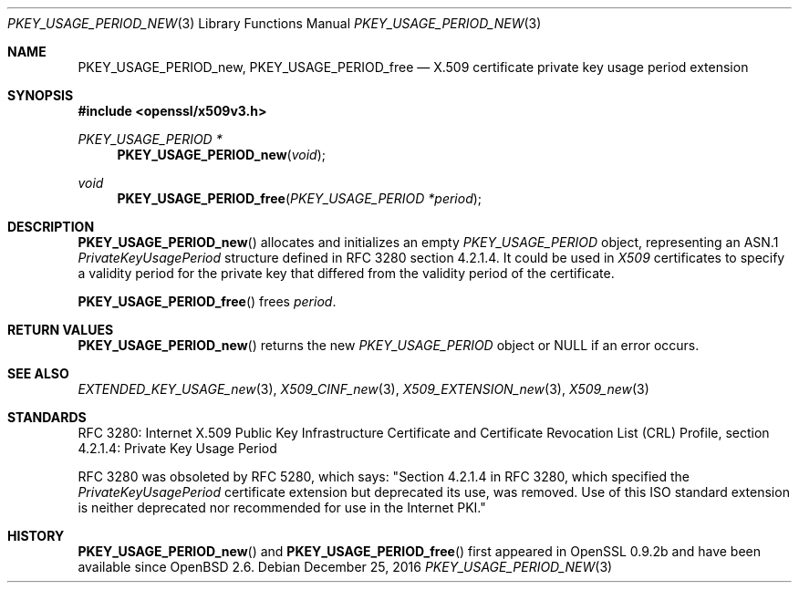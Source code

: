 .\"	$OpenBSD: PKEY_USAGE_PERIOD_new.3,v 1.3 2016/12/25 22:15:10 schwarze Exp $
.\"
.\" Copyright (c) 2016 Ingo Schwarze <schwarze@openbsd.org>
.\"
.\" Permission to use, copy, modify, and distribute this software for any
.\" purpose with or without fee is hereby granted, provided that the above
.\" copyright notice and this permission notice appear in all copies.
.\"
.\" THE SOFTWARE IS PROVIDED "AS IS" AND THE AUTHOR DISCLAIMS ALL WARRANTIES
.\" WITH REGARD TO THIS SOFTWARE INCLUDING ALL IMPLIED WARRANTIES OF
.\" MERCHANTABILITY AND FITNESS. IN NO EVENT SHALL THE AUTHOR BE LIABLE FOR
.\" ANY SPECIAL, DIRECT, INDIRECT, OR CONSEQUENTIAL DAMAGES OR ANY DAMAGES
.\" WHATSOEVER RESULTING FROM LOSS OF USE, DATA OR PROFITS, WHETHER IN AN
.\" ACTION OF CONTRACT, NEGLIGENCE OR OTHER TORTIOUS ACTION, ARISING OUT OF
.\" OR IN CONNECTION WITH THE USE OR PERFORMANCE OF THIS SOFTWARE.
.\"
.Dd $Mdocdate: December 25 2016 $
.Dt PKEY_USAGE_PERIOD_NEW 3
.Os
.Sh NAME
.Nm PKEY_USAGE_PERIOD_new ,
.Nm PKEY_USAGE_PERIOD_free
.Nd X.509 certificate private key usage period extension
.Sh SYNOPSIS
.In openssl/x509v3.h
.Ft PKEY_USAGE_PERIOD *
.Fn PKEY_USAGE_PERIOD_new void
.Ft void
.Fn PKEY_USAGE_PERIOD_free "PKEY_USAGE_PERIOD *period"
.Sh DESCRIPTION
.Fn PKEY_USAGE_PERIOD_new
allocates and initializes an empty
.Vt PKEY_USAGE_PERIOD
object, representing an ASN.1
.Vt PrivateKeyUsagePeriod
structure defined in RFC 3280 section 4.2.1.4.
It could be used in
.Vt X509
certificates to specify a validity period for the private key
that differed from the validity period of the certificate.
.Pp
.Fn PKEY_USAGE_PERIOD_free
frees
.Fa period .
.Sh RETURN VALUES
.Fn PKEY_USAGE_PERIOD_new
returns the new
.Vt PKEY_USAGE_PERIOD
object or
.Dv NULL
if an error occurs.
.Sh SEE ALSO
.Xr EXTENDED_KEY_USAGE_new 3 ,
.Xr X509_CINF_new 3 ,
.Xr X509_EXTENSION_new 3 ,
.Xr X509_new 3
.Sh STANDARDS
RFC 3280: Internet X.509 Public Key Infrastructure Certificate and
Certificate Revocation List (CRL) Profile,
section 4.2.1.4: Private Key Usage Period
.Pp
RFC 3280 was obsoleted by RFC 5280, which says: "Section 4.2.1.4
in RFC 3280, which specified the
.Vt PrivateKeyUsagePeriod
certificate extension but deprecated its use, was removed.
Use of this ISO standard extension is neither deprecated
nor recommended for use in the Internet PKI."
.Sh HISTORY
.Fn PKEY_USAGE_PERIOD_new
and
.Fn PKEY_USAGE_PERIOD_free
first appeared in OpenSSL 0.9.2b and have been available since
.Ox 2.6 .
